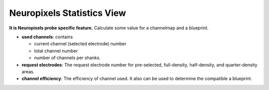 Neuropixels Statistics View
===========================

**It is Neuropixels probe specific feature.**
Calculate some value for a channelmap and a blueprint.

.. image:: _static/npx-stat.png

* **used channels**: contains

  * current channel (selected electrode) number
  * total channel number
  * number of channels per shanks.

* **request electrodes**: The request electrode number for pre-selected, full-density, half-density,
  and quarter-density areas.

* **channel efficiency**: The efficiency of channel used. It also can be used to determine the
  compatible a blueprint.

